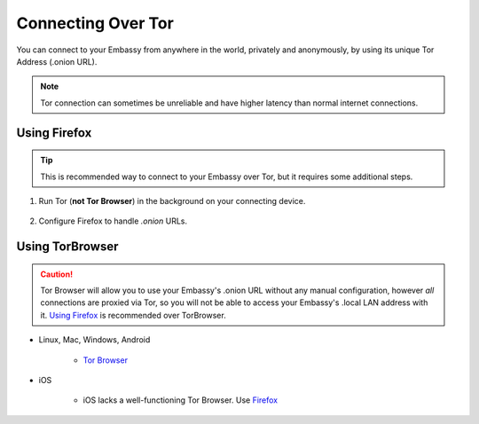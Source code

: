 .. _connecting-tor:

===================
Connecting Over Tor
===================

You can connect to your Embassy from anywhere in the world, privately and anonymously, by using its unique Tor Address (.onion URL).

.. note:: Tor connection can sometimes be unreliable and have higher latency than normal internet connections.

Using Firefox
-------------

.. tip:: This is recommended way to connect to your Embassy over Tor, but it requires some additional steps.

#. Run Tor (**not Tor Browser**) in the background on your connecting device.

    .. toctree::
      :maxdepth: 2

      tor-os/index

#. Configure Firefox to handle *.onion* URLs.

    .. toctree::
      :maxdepth: 2

      tor-firefox/index


Using TorBrowser
-------------------

.. caution::  Tor Browser will allow you to use your Embassy's .onion URL without any manual configuration, however *all* connections are proxied via Tor, so you will not be able to access your Embassy's .local LAN address with it.  `Using Firefox <#using-firefox>`_ is recommended over TorBrowser.

* Linux, Mac, Windows, Android

    * `Tor Browser <https://torproject.org/download/>`_

* iOS

    * iOS lacks a well-functioning Tor Browser. Use `Firefox <tor-firefox/torff-ios>`_
